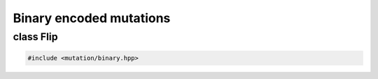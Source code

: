 Binary encoded mutations
===================================================

.. doxygennamespace:: gapp::mutation::binary
   :project: gapp
   :desc-only:


class Flip
---------------------------------------------------

.. code-block::

   #include <mutation/binary.hpp>

.. doxygenclass:: gapp::mutation::binary::Flip
   :project: gapp
   :members:
   :protected-members:


